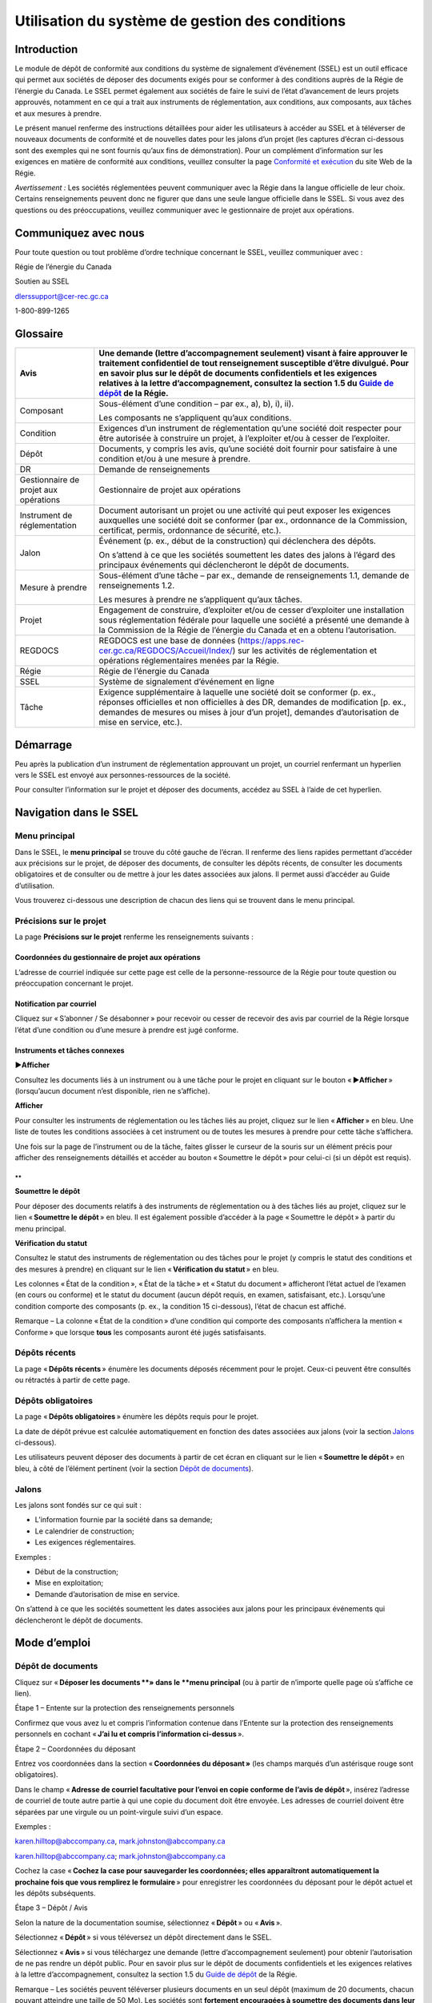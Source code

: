 ************************************************
Utilisation du système de gestion des conditions
************************************************

Introduction
============

Le module de dépôt de conformité aux conditions du système de
signalement d’événement (SSEL) est un outil efficace qui permet aux
sociétés de déposer des documents exigés pour se conformer à des
conditions auprès de la Régie de l’énergie du Canada. Le SSEL permet
également aux sociétés de faire le suivi de l’état d’avancement de leurs
projets approuvés, notamment en ce qui a trait aux instruments de
réglementation, aux conditions, aux composants, aux tâches et aux
mesures à prendre.

Le présent manuel renferme des instructions détaillées pour aider les
utilisateurs à accéder au SSEL et à téléverser de nouveaux documents de
conformité et de nouvelles dates pour les jalons d’un projet (les
captures d’écran ci-dessous sont des exemples qui ne sont fournis qu’aux
fins de démonstration). Pour un complément d’information sur les
exigences en matière de conformité aux conditions, veuillez consulter la
page `Conformité et
exécution <https://www.rec-cer.gc.ca/fr/securite-environnement/conformite-execution/index.html>`__
du site Web de la Régie.

*Avertissement :* Les sociétés réglementées peuvent communiquer avec la
Régie dans la langue officielle de leur choix. Certains renseignements
peuvent donc ne figurer que dans une seule langue officielle dans le
SSEL. Si vous avez des questions ou des préoccupations, veuillez
communiquer avec le gestionnaire de projet aux opérations.

Communiquez avec nous
=====================

Pour toute question ou tout problème d’ordre technique concernant le
SSEL, veuillez communiquer avec :

Régie de l’énergie du Canada

Soutien au SSEL

dlerssupport@cer-rec.gc.ca

1-800-899-1265

Glossaire
=========

+----------------+-----------------------------------------------------+
| Avis           | Une demande (lettre d’accompagnement seulement)     |
|                | visant à faire approuver le traitement confidentiel |
|                | de tout renseignement susceptible d’être divulgué.  |
|                | Pour en savoir plus sur le dépôt de documents       |
|                | confidentiels et les exigences relatives à la       |
|                | lettre d’accompagnement, consultez la section 1.5   |
|                | du `Guide de                                        |
|                | dépôt <https://www.cer-                             |
|                | rec.gc.ca/fr/demandes-audiences/deposer-demande-doc |
|                | uments/guides-depot/guide-depot/guide-depot.pdf>`__ |
|                | de la Régie.                                        |
+================+=====================================================+
| Composant      | Sous-élément d’une condition – par ex.,             |
|                | a), b), i), ii).                                    |
|                |                                                     |
|                | Les composants ne s’appliquent qu’aux conditions.   |
+----------------+-----------------------------------------------------+
| Condition      | Exigences d’un instrument de réglementation qu’une  |
|                | société doit respecter pour être autorisée à        |
|                | construire un projet, à l’exploiter et/ou à cesser  |
|                | de l’exploiter.                                     |
+----------------+-----------------------------------------------------+
| Dépôt          | Documents, y compris les avis, qu’une société doit  |
|                | fournir pour satisfaire à une condition et/ou à une |
|                | mesure à prendre.                                   |
+----------------+-----------------------------------------------------+
| DR             | Demande de renseignements                           |
+----------------+-----------------------------------------------------+
| Gestionnaire   | Gestionnaire de projet aux opérations               |
| de projet aux  |                                                     |
| opérations     |                                                     |
+----------------+-----------------------------------------------------+
| Instrument de  | Document autorisant un projet ou une activité qui   |
| réglementation | peut exposer les exigences auxquelles une société   |
|                | doit se conformer (par ex., ordonnance de la        |
|                | Commission, certificat, permis, ordonnance de       |
|                | sécurité, etc.).                                    |
+----------------+-----------------------------------------------------+
| Jalon          | Événement (p. ex., début de la construction) qui    |
|                | déclenchera des dépôts.                             |
|                |                                                     |
|                | On s’attend à ce que les sociétés soumettent les    |
|                | dates des jalons à l’égard des principaux           |
|                | événements qui déclencheront le dépôt de documents. |
+----------------+-----------------------------------------------------+
| Mesure à       | Sous-élément d’une tâche – par ex., demande de      |
| prendre        | renseignements 1.1, demande de renseignements 1.2.  |
|                |                                                     |
|                | Les mesures à prendre ne s’appliquent qu’aux        |
|                | tâches.                                             |
+----------------+-----------------------------------------------------+
| Projet         | Engagement de construire, d’exploiter et/ou de      |
|                | cesser d’exploiter une installation sous            |
|                | réglementation fédérale pour laquelle une société a |
|                | présenté une demande à la Commission de la Régie de |
|                | l’énergie du Canada et en a obtenu l’autorisation.  |
+----------------+-----------------------------------------------------+
| REGDOCS        | REGDOCS est une base de données                     |
|                | (https://apps.rec-cer.gc.ca/REGDOCS/Accueil/Index/) |
|                | sur les activités de réglementation et opérations   |
|                | réglementaires menées par la Régie.                 |
+----------------+-----------------------------------------------------+
| Régie          | Régie de l’énergie du Canada                        |
+----------------+-----------------------------------------------------+
| SSEL           | Système de signalement d’événement en ligne         |
+----------------+-----------------------------------------------------+
| Tâche          | Exigence supplémentaire à laquelle une société doit |
|                | se conformer (p. ex., réponses officielles et non   |
|                | officielles à des DR, demandes de modification [p.  |
|                | ex., demandes de mesures ou mises à jour d’un       |
|                | projet], demandes d’autorisation de mise en         |
|                | service, etc.).                                     |
+----------------+-----------------------------------------------------+

Démarrage
=========

Peu après la publication d’un instrument de réglementation approuvant un
projet, un courriel renfermant un hyperlien vers le SSEL est envoyé aux
personnes-ressources de la société.

Pour consulter l’information sur le projet et déposer des documents,
accédez au SSEL à l’aide de cet hyperlien.

.. image:: CMSMedia/image1.png
   :width: 6.5in
   :height: 2.35831in

Navigation dans le SSEL
=======================

Menu principal
--------------

Dans le SSEL, le **menu principal** se trouve du côté gauche de l’écran.
Il renferme des liens rapides permettant d’accéder aux précisions sur le
projet, de déposer des documents, de consulter les dépôts récents, de
consulter les documents obligatoires et de consulter ou de mettre à jour
les dates associées aux jalons. Il permet aussi d’accéder au Guide
d’utilisation.

.. image:: CMSMedia/image2.png
   :width: 2.5in
   :height: 1.68617in

Vous trouverez ci-dessous une description de chacun des liens qui se
trouvent dans le menu principal.

Précisions sur le projet
------------------------

.. image:: CMSMedia/image3.png
   :width: 6.50232in
   :height: 3.57047in

La page **Précisions sur le projet** renferme les renseignements
suivants :

Coordonnées du gestionnaire de projet aux opérations
~~~~~~~~~~~~~~~~~~~~~~~~~~~~~~~~~~~~~~~~~~~~~~~~~~~~

L’adresse de courriel indiquée sur cette page est celle de la
personne-ressource de la Régie pour toute question ou préoccupation
concernant le projet.

Notification par courriel
~~~~~~~~~~~~~~~~~~~~~~~~~

Cliquez sur « S’abonner / Se désabonner » pour recevoir ou cesser de
recevoir des avis par courriel de la Régie lorsque l’état d’une
condition ou d’une mesure à prendre est jugé conforme.

Instruments et tâches connexes
~~~~~~~~~~~~~~~~~~~~~~~~~~~~~~

**►Afficher**

Consultez les documents liés à un instrument ou à une tâche pour le
projet en cliquant sur le bouton « ►\ **Afficher** » (lorsqu’aucun
document n’est disponible, rien ne s’affiche).

.. image:: CMSMedia/image4.png
   :width: 6.63958in
   :height: 2.3423in

**Afficher**

Pour consulter les instruments de réglementation ou les tâches liés au
projet, cliquez sur le lien « **Afficher** » en bleu. Une liste de
toutes les conditions associées à cet instrument ou de toutes les
mesures à prendre pour cette tâche s’affichera.

.. image:: CMSMedia/image5.png
   :width: 6.64004in
   :height: 2.30459in

Une fois sur la page de l’instrument ou de la tâche, faites glisser le
curseur de la souris sur un élément précis pour afficher des
renseignements détaillés et accéder au bouton « Soumettre le dépôt »
pour celui-ci (si un dépôt est requis).

.. image:: CMSMedia/image6.png
   :width: 6.529in
   :height: 3.13011in

.. image:: CMSMedia/image7.png
   :width: 6.52938in
   :height: 3.59375in

**
**

**Soumettre le dépôt**

Pour déposer des documents relatifs à des instruments de réglementation
ou à des tâches liés au projet, cliquez sur le lien « **Soumettre le
dépôt** » en bleu. Il est également possible d’accéder à la page
« Soumettre le dépôt » à partir du menu principal.

.. image:: CMSMedia/image8.png
   :width: 6.44873in
   :height: 2.26729in

**Vérification du statut**

Consultez le statut des instruments de réglementation ou des tâches pour
le projet (y compris le statut des conditions et des mesures à prendre)
en cliquant sur le lien « **Vérification du statut** » en bleu.

.. image:: CMSMedia/image9.png
   :width: 6.51806in
   :height: 2.36409in

Les colonnes « État de la condition », « État de la tâche » et « Statut
du document » afficheront l’état actuel de l’examen (en cours ou
conforme) et le statut du document (aucun dépôt requis, en examen,
satisfaisant, etc.). Lorsqu’une condition comporte des composants (p.
ex., la condition 15 ci-dessous), l’état de chacun est affiché.

Remarque – La colonne « État de la condition » d’une condition qui
comporte des composants n’affichera la mention « Conforme » que lorsque
**tous** les composants auront été jugés satisfaisants.

.. image:: CMSMedia/image10.png
   :width: 6.48958in
   :height: 4.5843in

.. image:: CMSMedia/image11.png
   :width: 6.49236in
   :height: 1.86462in

Dépôts récents
--------------

La page « **Dépôts récents** » énumère les documents déposés récemment
pour le projet. Ceux-ci peuvent être consultés ou rétractés à partir de
cette page.

.. image:: CMSMedia/image12.png
   :width: 6.5079in
   :height: 1.78105in

Dépôts obligatoires
-------------------

La page « **Dépôts obligatoires** » énumère les dépôts requis pour le
projet.

La date de dépôt prévue est calculée automatiquement en fonction des
dates associées aux jalons (voir la section `Jalons <#jalons>`__
ci-dessous).

Les utilisateurs peuvent déposer des documents à partir de cet écran en
cliquant sur le lien « **Soumettre le dépôt** » en bleu, à côté de
l’élément pertinent (voir la section `Dépôt de
documents <#dépôt-de-documents>`__).

.. image:: CMSMedia/image13.png
   :width: 6.62243in
   :height: 3.29085in

Jalons
------

Les jalons sont fondés sur ce qui suit :

-  L’information fournie par la société dans sa demande;

-  Le calendrier de construction;

-  Les exigences réglementaires.

Exemples :

-  Début de la construction;

-  Mise en exploitation;

-  Demande d’autorisation de mise en service.

On s’attend à ce que les sociétés soumettent les dates associées aux
jalons pour les principaux événements qui déclencheront le dépôt de
documents.

.. image:: CMSMedia/image14.png
   :width: 6.55408in
   :height: 3.26219in

Mode d’emploi
=============

Dépôt de documents
------------------

Cliquez sur « **Déposer les documents **\ » dans le **menu principal**
(ou à partir de n’importe quelle page où s’affiche ce lien).

.. image:: CMSMedia/image15.png
   :width: 2.6411in
   :height: 1.79572in

Étape 1 – Entente sur la protection des renseignements personnels

Confirmez que vous avez lu et compris l’information contenue dans
l’Entente sur la protection des renseignements personnels en cochant
« **J’ai lu et compris l’information ci-dessus** ».

.. image:: CMSMedia/image16.png
   :width: 6.5625in
   :height: 2.49023in

Étape 2 – Coordonnées du déposant

Entrez vos coordonnées dans la section « **Coordonnées du déposant »**
(les champs marqués d’un astérisque rouge sont obligatoires).

.. image:: CMSMedia/image17.png
   :width: 5.53913in
   :height: 4.92in

Dans le champ « **Adresse de courriel facultative pour l’envoi en copie
conforme de l’avis de dépôt** », insérez l’adresse de courriel de toute
autre partie à qui une copie du document doit être envoyée. Les adresses
de courriel doivent être séparées par une virgule ou un point-virgule
suivi d’un espace.

Exemples :

karen.hilltop@abccompany.ca, mark.johnston@abccompany.ca

karen.hilltop@abccompany.ca; mark.johnston@abccompany.ca

Cochez la case « **Cochez la case pour sauvegarder les coordonnées;
elles apparaîtront automatiquement la prochaine fois que vous remplirez
le formulaire** » pour enregistrer les coordonnées du déposant pour le
dépôt actuel et les dépôts subséquents.

Étape 3 – Dépôt / Avis

Selon la nature de la documentation soumise, sélectionnez « **Dépôt** »
ou « **Avis** ».

Sélectionnez « **Dépôt** » si vous téléversez un dépôt directement dans
le SSEL.

Sélectionnez « **Avis** » si vous téléchargez une demande (lettre
d’accompagnement seulement) pour obtenir l’autorisation de ne pas rendre
un dépôt public. Pour en savoir plus sur le dépôt de documents
confidentiels et les exigences relatives à la lettre d’accompagnement,
consultez la section 1.5 du `Guide de
dépôt <https://www.cer-rec.gc.ca/fr/demandes-audiences/deposer-demande-documents/guides-depot/guide-depot/guide-depot.pdf>`__
de la Régie.

.. image:: CMSMedia/image18.png
   :width: 1.61458in
   :height: 0.9375in

Remarque – Les sociétés peuvent téléverser plusieurs documents en un
seul dépôt (maximum de 20 documents, chacun pouvant atteindre une taille
de 50 Mo). Les sociétés sont **fortement encouragées à soumettre des
documents dans leur intégralité et à éviter le fractionnement de ceux-ci
dans la mesure du possible** (p. ex., en rassemblant la lettre
d’accompagnement, les renseignements sur le dépôt et les annexes pour
les déposer en seul document d’une taille pouvant aller jusqu’à 50 Mo).
Pour les documents plus volumineux, il est possible que plusieurs dépôts
soient requis.

Si vous éprouvez des difficultés à déposer des documents au moyen du
SSEL et devez procéder autrement, consultez le `Guide du dépôt
électronique à l’intention des
déposants <http://www.cer-rec.gc.ca/pplctnflng/rgltrdcmnt/guide-fra.pdf>`__
de la Régie.

Étape 4 – Information sur le dépôt / l’avis

Cette étape permet de fournir de l’information sur le dépôt ou l’avis.

Plusieurs instruments de réglementation, tâches, conditions, mesures à
prendre et composants peuvent être sélectionnés lorsque votre dépôt
porte sur **plusieurs éléments ou l’ensemble de ceux‑ci**.

Dans le cas où une tâche est créée à l’égard d’un dépôt relatif à une
condition déjà effectué (p. ex., une DR est créée pour obtenir des
précisions sur des documents relatifs à des conditions déjà déposés),
*sélectionnez uniquement* la tâche créée et les mesures à prendre
applicables (c.-à-d. *ne sélectionnez pas* la condition).

Cliquez sur le bouton jaune « Ajouter » approprié pour ajouter votre
sélection. Les renseignements sur la sélection apparaîtront au-dessus
des cases de sélection.

Pour supprimer une sélection, cliquez sur le bouton |image1| qui se
trouve à la droite de votre sélection.

Instrument / Tâche

Sélectionnez l’instrument ou la tâche applicable dans la liste
déroulante « **Instrument / Tâche** » et cliquez sur le bouton jaune
« **Ajouter un instrument / une tâche entière** » qui se trouve à côté
de la liste déroulante « **Condition / Mesure à prendre** ».

.. image:: CMSMedia/image20.png
   :width: 5.05592in
   :height: 1.72917in

.. image:: CMSMedia/image21.png
   :width: 5.04866in
   :height: 1.75in

Si l’instrument ou la tâche applicable ne figure pas dans la liste
déroulante, communiquez avec le gestionnaire de projet aux opérations
(voir la section `Précisions sur le
projet <#coordonnées-du-gestionnaire-de-projet-aux-opérations>`__).
Celui-ci est responsable de la création des entrées dans le SSEL, s’il y
a lieu, pour l’instrument ainsi que pour les conditions et les
composants qui y sont reliés (ou la tâche et les mesures à prendre
connexes). Une fois les entrées créées dans le SSEL, tous les documents
doivent être déposés en lien avec ces éléments.

Si le gestionnaire de projet aux opérations ne peut être joint et que le
dépôt est urgent, vous pouvez sélectionner l’instrument (s’il apparaît
dans la liste déroulante) auquel se rapporte le dépôt et cliquer sur le
bouton jaune « **Ajouter un instrument / une tâche entière** » qui se
trouve à côté de la liste déroulante « **Condition / Mesure à
prendre** ».

Condition / Mesure à prendre

Sélectionnez la condition ou la mesure à prendre appropriée dans la
liste déroulante « **Condition / Mesure à prendre** ».

Cliquez sur le bouton jaune « **Ajouter** » qui se trouve à côté de
celle-ci.

.. image:: CMSMedia/image22.png
   :width: 5.04167in
   :height: 1.64104in

.. image:: CMSMedia/image23.png
   :width: 5.05208in
   :height: 1.7547in

Si le document déposé s’applique à toutes les conditions ou mesures à
prendre, ne sélectionnez aucun élément dans la liste déroulante
« **Condition / Mesure à prendre** » et cliquez sur le bouton jaune
« **Ajouter un instrument / une tâche entière** ».

.. image:: CMSMedia/image24.png
   :width: 5.05208in
   :height: 1.72412in

.. image:: CMSMedia/image25.png
   :width: 5.02083in
   :height: 1.74306in

Si la condition ou la mesure à prendre applicable ne figure pas dans la
liste déroulante, communiquez avec le gestionnaire de projet aux
opérations.

Composant

Sélectionnez le composant applicable dans la liste déroulante
« **Composant** ».

Cliquez sur le bouton jaune « **Ajouter** » qui se trouve à côté de
celle-ci.

.. image:: CMSMedia/image26.png
   :width: 5.04354in
   :height: 2.30208in

Si le dépôt s’applique à tous les composants, ne sélectionnez aucun
élément dans la liste déroulante « **Composant** » et cliquez sur le
bouton jaune « **Ajouter tous les composants** ».

.. image:: CMSMedia/image27.png
   :width: 5.05208in
   :height: 2.36269in

Remarque – Les composants ne s’appliquent qu’aux conditions. Il est
possible qu’une condition n’ait aucun composant.

Si le composant applicable ne figure pas dans la liste déroulante,
communiquez avec le gestionnaire de projet aux opérations.

Étape 5 – Titre du dépôt et sélection des fichiers

Dans le champ « **Titre du dépôt** », entrez un titre concis (c.-à-d.
bref, mais complet) pour le fichier soumis.

Exemples :

-  Calendrier de construction

-  Caractéristiques techniques à jour

-  Lettre de confirmation de l’achèvement du projet

-  Plan de protection de l’environnement

**Ne pas inclure** le nom de la société, l’instrument, le numéro de
condition, etc., dans le titre, car cette information est créée
automatiquement par le SSEL au moment du dépôt et figurera ainsi dans
REGDOCS.

.. image:: CMSMedia/image28.png
   :width: 5.46867in
   :height: 1.37735in

Cliquez sur « **Parcourir »** pour sélectionner le ou les documents (en
format PDF seulement), jusqu’à concurrence de 20 fichiers.

Une fois sélectionnés, tous les documents seront énumérés sous la
rubrique « Fichiers sélectionnés ». En cas d’erreur, l’utilisateur doit
sélectionner **à nouveau tous les documents**.

Remarque – Les sociétés peuvent téléverser plusieurs documents en un
seul dépôt (maximum de 20 documents, chacun pouvant atteindre une taille
de 50 Mo). Les sociétés sont **fortement encouragées à soumettre des
documents dans leur intégralité et à éviter le fractionnement de ceux-ci
dans la mesure du possible** (p. ex., en rassemblant la lettre
d’accompagnement, les renseignements sur le dépôt et les annexes pour
les déposer en seul document d’une taille pouvant aller jusqu’à 50 Mo).
Pour les documents plus volumineux, il est possible que plusieurs dépôts
soient requis.

Une fois les étapes 1 à 5 terminées, cliquez sur le bouton vert
« **Transmettre** ».

.. image:: CMSMedia/image29.png
   :width: 1.86087in
   :height: 0.51557in

Remarque – Le système peut prendre plusieurs minutes pour télécharger
des fichiers qui se rapprochent de la taille maximale de 50 Mo ou pour
télécharger les dépôts comportant plusieurs fichiers. Ne rafraîchissez
pas la page pendant le téléchargement. Si celui-ci échoue, un message
d’erreur s’affichera. Si le problème persiste, écrivez à
`dlerssupport@cer-rec.gc.ca <mailto:DLERSSupport@rec-cer.gc.ca>`__. Si
le dépôt est urgent, effectuez-le au moyen de la page Web `Déposer une
demande ou un
document <https://www.cer-rec.gc.ca/fr/demandes-audiences/deposer-demande-documents/index.html>`__
**et** avisez le gestionnaire de projet aux opérations.

Une large barre verte apparaîtra dans le haut de l’écran lorsque le
document aura été transmis avec succès.

.. image:: CMSMedia/image30.png
   :width: 6.21395in
   :height: 1.46846in

**Accusé de réception**

Une fois le dépôt transmis, l’utilisateur reçoit un accusé de réception
par courriel. Celui-ci est également disponible dans le dossier de dépôt
dans REGDOCS. Si vous n’avez pas reçu l’accusé de réception et que vous
en avez besoin, communiquez avec le gestionnaire de projet aux
opérations pour demander un nouvel envoi par courriel.

.. image:: CMSMedia/image31.png
   :width: 6.51806in
   :height: 3.35214in

.. image:: CMSMedia/image32.png
   :width: 6.53125in
   :height: 3.92653in

Rétraction d’un dépôt
---------------------

Si un dépôt présente des erreurs, l’utilisateur doit soumettre une
demande de rétractation pour celui-ci dans un délai de **24 heures**
suivant la soumission et soumettre un dépôt adéquat.

Étape 1.

Dans le **menu principal**, cliquez sur « **Dépôts récents** ».

.. image:: CMSMedia/image33.png
   :width: 2.64964in
   :height: 1.89426in

Étape 2.

Cliquez sur le bouton bleu « **Rétraction** ».

.. image:: CMSMedia/image34.png
   :width: 6.48958in
   :height: 1.78657in

Étape 3.

Entrez un motif de rétractation et cliquez sur « **Enregistrer** ». Une
fois la demande de rétractation acceptée, le gestionnaire de projet aux
opérations prendra les mesures nécessaires pour retirer le document de
REGDOCS, dans la mesure du possible.

Modification de la date associée à un jalon
-------------------------------------------

On s’attend à ce que les sociétés soumettent des dates pour les jalons
des principaux événements qui déclencheront le dépôt de documents. Les
dates fournies précédemment doivent être modifiées pour tenir compte des
changements proposés au calendrier des activités pour le projet de la
société.

Le SSEL utilisera les dates fournies pour calculer les dates limites de
dépôt.

Étape 1.

Dans le **menu principal**, cliquez sur « **Jalons** ».

.. image:: CMSMedia/image35.png
   :width: 2.85955in
   :height: 1.97917in

Étape 2.

Cliquez sur le lien « **Modifier** », à droite d’un jalon en particulier
pour en changer la date.

.. image:: CMSMedia/image14.png
   :width: 6.51617in
   :height: 3.24332in

Étape 3.

Entrez une nouvelle date dans le champ « **Nouvelle date du jalon** » et
ajoutez un commentaire dans le champ « **Remarque / Justification** »
expliquant pourquoi la date a été modifiée.

Cliquez sur « **Enregistrer** ».

Une fois que vous aurez cliqué sur « **Enregistrer** », il ne sera plus
possible de modifier la date du jalon jusqu’à ce qu’elle ait été
acceptée ou refusée par le gestionnaire de projet aux opérations.

.. image:: CMSMedia/image36.png
   :width: 6.52361in
   :height: 2.66389in

Le gestionnaire de projet aux opérations acceptera ou refusera chaque
demande de modification et l’utilisateur recevra un courriel du SSEL
confirmant la décision.

**Acceptation des dates des jalons**

Si la date associée au jalon est acceptée, l’avis par courriel peut
inclure ou non une justification de cette décision. La date acceptée
permettra au SSEL de calculer automatiquement les dates de dépôt des
documents requis pour ce jalon précis. L’acceptation d’une date de jalon
**ne doit pas être considérée comme une décision qui constitue une
approbation d’une exigence réglementaire**, y compris des conditions,
liée à ce jalon précis du projet.

**Refus des dates des jalons**

Si la date du jalon est refusée, l’avis par courriel expliquera
pourquoi. Le refus d’une date de jalon **ne doit pas être considéré
comme une décision qui constitue un refus d’une exigence réglementaire**
liée à ce jalon précis du projet.

Un tel refus peut indiquer que la demande a été soumise incorrectement
ou que certaines exigences réglementaires n’ont pas encore été
satisfaites ou approuvées par la Commission. Si la demande est refusée,
une nouvelle date de jalon doit être fournie par la société.

Foire aux questions
===================

**Q. Comment dépose-t-on un document?**

R : Reportez-vous aux directives de la section `Dépôt de
documents <#dépôt-de-documents>`__.

**Q : Puis-je soumettre un document qui se rapporte à plusieurs
conditions d’un instrument ou de plusieurs instruments différents?**

R : Oui. Plusieurs éléments peuvent être sélectionnés et ajoutés lorsque
la soumission vise plusieurs ou tous les éléments sélectionnés et
ajoutés à partir des listes déroulantes appropriées. Reportez-vous aux
directives de la section `Dépôt de documents <#dépôt-de-documents>`__.

**Q : Puis-je soumettre un document lié à une condition en même temps
qu’une demande de modification (p. ex., des mesures demandées ou des
mises à jour d’un projet)?**

R : Oui. Plusieurs éléments peuvent être sélectionnés et ajoutés lorsque
la soumission vise plusieurs ou tous les éléments sélectionnés et
ajoutés à partir des listes déroulantes appropriées. Reportez-vous aux
directives de la section `Dépôt de documents <#dépôt-de-documents>`__.

**Q : Comment puis-je vérifier le statut d’un dépôt?**

R : Pour vérifier le statut d’un dépôt, rendez-vous à la page
« **Précisions sur projet** » et cliquez sur le lien « **Afficher** » en
bleu sous « **Instruments** » ou « **Tâches connexes** ». Une fois sur
la page de l’instrument ou de la tâche, faites glisser le curseur de la
souris sur un élément précis pour obtenir des renseignements détaillés.

Vous pouvez aussi cliquer sur « **Vérification du statut** » sous
« **Instruments** » ou « **Tâches connexes** » à la page « **Précisions
sur projet** ».

**Q : Comment puis-je modifier la date associée à un jalon?**

R : Reportez-vous aux directives de la section `Modification de la date
associée à un jalon <#_How_to_Edit>`__.

**Q : Comment puis-je mettre à jour les coordonnées des
personnes-ressources de la société pour un projet?**

R : Chaque fois qu’un document est soumis, les coordonnées doivent être
indiquées.

Remarque – Cochez la case « **Cochez la case pour sauvegarder les
coordonnées; elles apparaîtront automatiquement la prochaine fois que
vous remplirez le formulaire** » pour enregistrer les coordonnées du
déposant pour le dépôt actuel et les dépôts subséquents.

   Pour mettre à jour les coordonnées des personnes-ressources de la
   société (c.-à-d. les modifier, les supprimer ou ajouter une nouvelle
   personne-ressource), communiquez avec le gestionnaire de projet aux
   opérations.

.. |image1| image:: CMSMedia/image19.png
   :width: 0.13889in
   :height: 0.19097in
